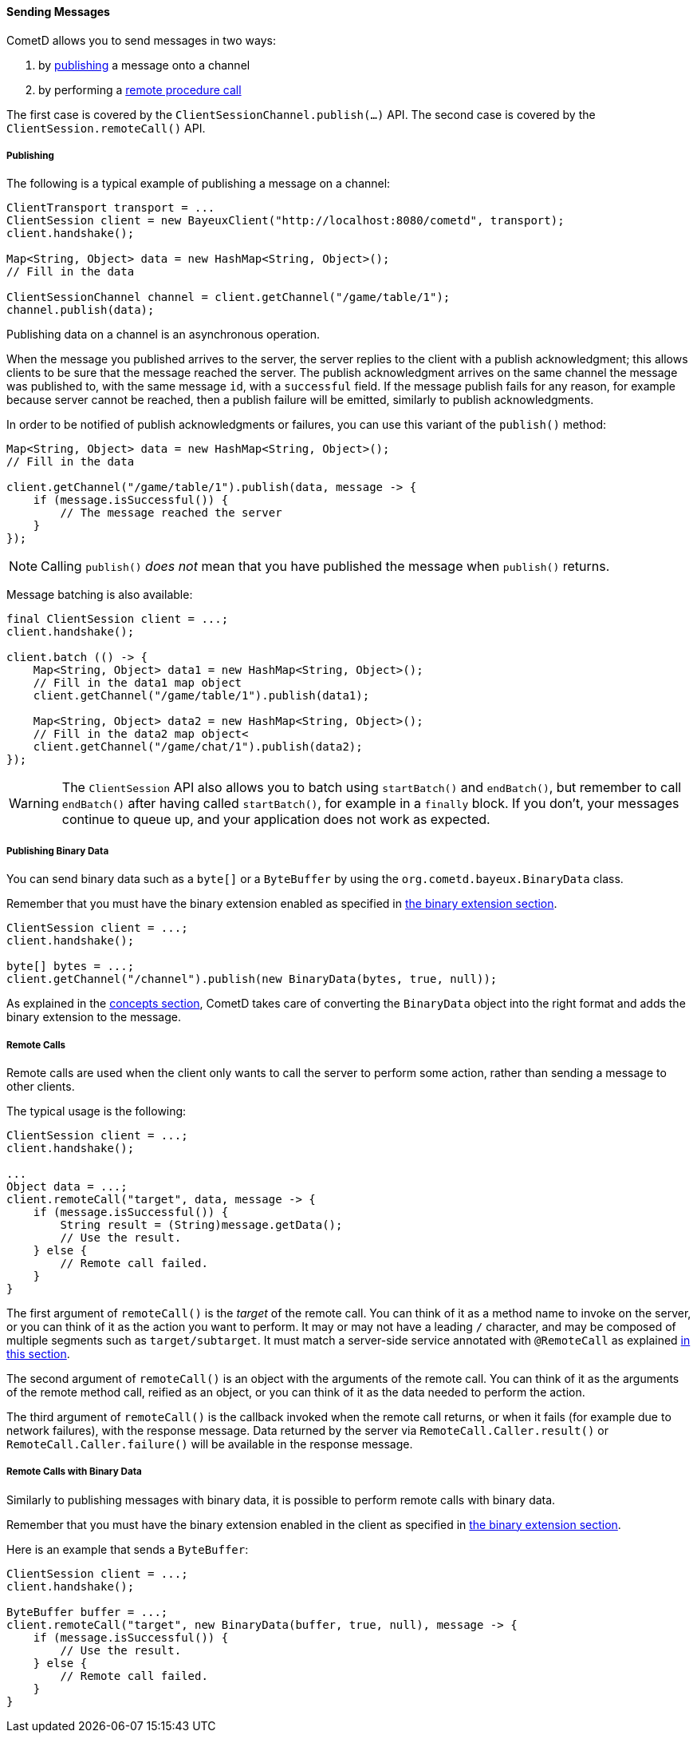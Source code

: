 
[[_java_client_send]]
==== Sending Messages

CometD allows you to send messages in two ways:

. by <<_java_client_publish,publishing>> a message onto a channel
. by performing a <<_java_client_rpc,remote procedure call>>

The first case is covered by the `ClientSessionChannel.publish(...)` API.
The second case is covered by the `ClientSession.remoteCall()` API.

[[_java_client_publish]]
===== Publishing

The following is a typical example of publishing a message on a channel:

====
[source,java]
----
ClientTransport transport = ...
ClientSession client = new BayeuxClient("http://localhost:8080/cometd", transport);
client.handshake();

Map<String, Object> data = new HashMap<String, Object>();
// Fill in the data

ClientSessionChannel channel = client.getChannel("/game/table/1");
channel.publish(data);
----
====

Publishing data on a channel is an asynchronous operation.

When the message you published arrives to the server, the server replies to
the client with a publish acknowledgment; this allows clients to be sure that
the message reached the server.
The publish acknowledgment arrives on the same channel the message was published
to, with the same message `id`, with a `successful` field.
If the message publish fails for any reason, for example because server cannot
be reached, then a publish failure will be emitted, similarly to publish acknowledgments.

In order to be notified of publish acknowledgments or failures, you can use
this variant of the `publish()` method:

====
[source,java]
----
Map<String, Object> data = new HashMap<String, Object>();
// Fill in the data

client.getChannel("/game/table/1").publish(data, message -> {
    if (message.isSuccessful()) {
        // The message reached the server
    }
});
----
====

[NOTE]
====
Calling `publish()` _does not_ mean that you have published the message when `publish()` returns.
====

Message batching is also available:

====
[source,java]
----
final ClientSession client = ...;
client.handshake();

client.batch (() -> {
    Map<String, Object> data1 = new HashMap<String, Object>();
    // Fill in the data1 map object
    client.getChannel("/game/table/1").publish(data1);

    Map<String, Object> data2 = new HashMap<String, Object>();
    // Fill in the data2 map object<
    client.getChannel("/game/chat/1").publish(data2);
});
----
====

[WARNING]
====
The `ClientSession` API also allows you to batch using `startBatch()` and
`endBatch()`, but remember to call `endBatch()` after having called `startBatch()`,
for example in a `finally` block.
If you don't, your messages continue to queue up, and your application
does not work as expected.
====

[[_java_client_send_binary]]
===== Publishing Binary Data

You can send binary data such as a `byte[]` or a `ByteBuffer` by using the
`org.cometd.bayeux.BinaryData` class.

Remember that you must have the binary extension enabled as specified
in <<_extensions_binary,the binary extension section>>.

====
[source,java]
----
ClientSession client = ...;
client.handshake();

byte[] bytes = ...;
client.getChannel("/channel").publish(new BinaryData(bytes, true, null));
----
====

As explained in the <<_concepts_binary_data,concepts section>>, CometD takes care
of converting the `BinaryData` object into the right format and adds the binary
extension to the message.

[[_java_client_rpc]]
===== Remote Calls

Remote calls are used when the client only wants to call the server to
perform some action, rather than sending a message to other clients.

The typical usage is the following:

====
[source,java]
----
ClientSession client = ...;
client.handshake();

...
Object data = ...;
client.remoteCall("target", data, message -> {
    if (message.isSuccessful()) {
        String result = (String)message.getData();
        // Use the result.
    } else {
        // Remote call failed.
    }
}
----
====

The first argument of `remoteCall()` is the _target_ of the remote call.
You can think of it as a method name to invoke on the server, or you can think
of it as the action you want to perform.
It may or may not have a leading `/` character, and may be composed of multiple
segments such as `target/subtarget`.
It must match a server-side service annotated with `@RemoteCall` as explained
<<_java_server_services_annotated_server_side_remote_call,in this section>>.

The second argument of `remoteCall()` is an object with the arguments of the
remote call.
You can think of it as the arguments of the remote method call, reified as
an object, or you can think of it as the data needed to perform the action.

The third argument of `remoteCall()` is the callback invoked when the remote
call returns, or when it fails (for example due to network failures), with
the response message.
Data returned by the server via `RemoteCall.Caller.result()` or
`RemoteCall.Caller.failure()` will be available in the response message.

[[_java_client_rpc_binary]]
===== Remote Calls with Binary Data

Similarly to publishing messages with binary data, it is possible to perform
remote calls with binary data.

Remember that you must have the binary extension enabled in the client as specified
in <<_extensions_binary,the binary extension section>>.

Here is an example that sends a `ByteBuffer`:

====
[source,java]
----
ClientSession client = ...;
client.handshake();

ByteBuffer buffer = ...;
client.remoteCall("target", new BinaryData(buffer, true, null), message -> {
    if (message.isSuccessful()) {
        // Use the result.
    } else {
        // Remote call failed.
    }
}
----
====
